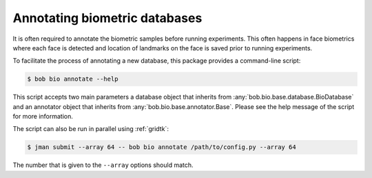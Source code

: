 .. _bob.bio.base.annotations:

==============================
Annotating biometric databases
==============================

It is often required to annotate the biometric samples before running
experiments. This often happens in face biometrics where each face is detected
and location of landmarks on the face is saved prior to running experiments.

To facilitate the process of annotating a new database, this package provides
a command-line script:

.. code-block:: sh

    $ bob bio annotate --help

This script accepts two main parameters a database object that inherits from
:any:`bob.bio.base.database.BioDatabase` and an annotator object that inherits
from :any:`bob.bio.base.annotator.Base`. Please see the help message of the
script for more information.

The script can also be run in parallel using :ref:`gridtk`:

.. code-block:: sh

    $ jman submit --array 64 -- bob bio annotate /path/to/config.py --array 64

The number that is given to the ``--array`` options should match.
